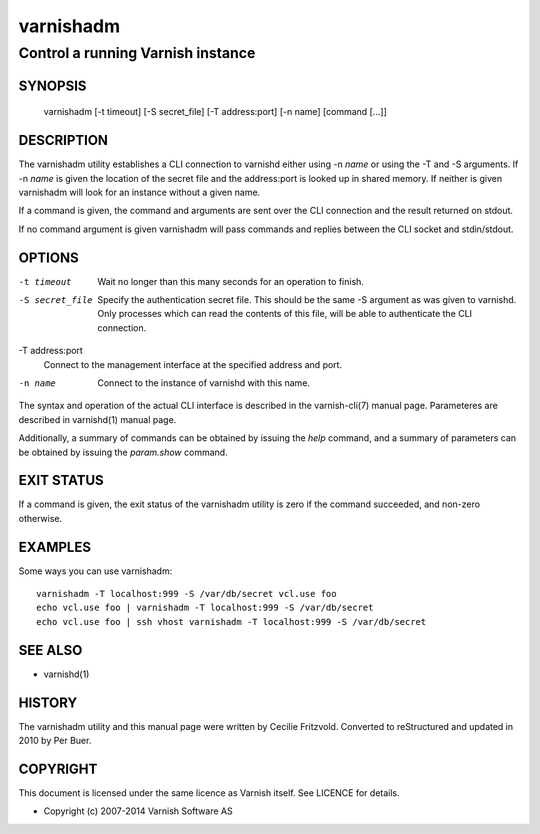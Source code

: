 ==========
varnishadm
==========

Control a running Varnish instance
----------------------------------

SYNOPSIS
========

       varnishadm [-t timeout] [-S secret_file] [-T address:port] [-n name] [command [...]]

DESCRIPTION
===========

The varnishadm utility establishes a CLI connection to varnishd either
using -n *name* or using the -T and -S arguments. If -n *name* is
given the location of the secret file and the address:port is looked
up in shared memory. If neither is given varnishadm will look for an
instance without a given name.

If a command is given, the command and arguments are sent over the CLI
connection and the result returned on stdout.

If no command argument is given varnishadm will pass commands and
replies between the CLI socket and stdin/stdout.

OPTIONS
=======

-t timeout
	Wait no longer than this many seconds for an operation to finish.

-S secret_file
        Specify the authentication secret file. This should be the same -S 
        argument as was given to varnishd. Only processes which can read 
        the contents of this file, will be able to authenticate the CLI connection.

-T address:port   
        Connect to the management interface at the specified address and port.

-n name
	Connect to the instance of varnishd with this name.

The syntax and operation of the actual CLI interface is described in
the varnish-cli(7) manual page. Parameteres are described in
varnishd(1) manual page.  

Additionally, a summary of commands can be obtained by issuing the
*help* command, and a summary of parameters can be obtained by issuing
the *param.show* command.

EXIT STATUS
===========

If a command is given, the exit status of the varnishadm utility is
zero if the command succeeded, and non-zero otherwise.

EXAMPLES
========

Some ways you can use varnishadm::

           varnishadm -T localhost:999 -S /var/db/secret vcl.use foo
           echo vcl.use foo | varnishadm -T localhost:999 -S /var/db/secret
           echo vcl.use foo | ssh vhost varnishadm -T localhost:999 -S /var/db/secret

SEE ALSO
========

* varnishd(1)

HISTORY
=======

The varnishadm utility and this manual page were written by Cecilie
Fritzvold. Converted to reStructured and updated in 2010 by Per
Buer.

COPYRIGHT
=========

This document is licensed under the same licence as Varnish
itself. See LICENCE for details.

* Copyright (c) 2007-2014 Varnish Software AS
